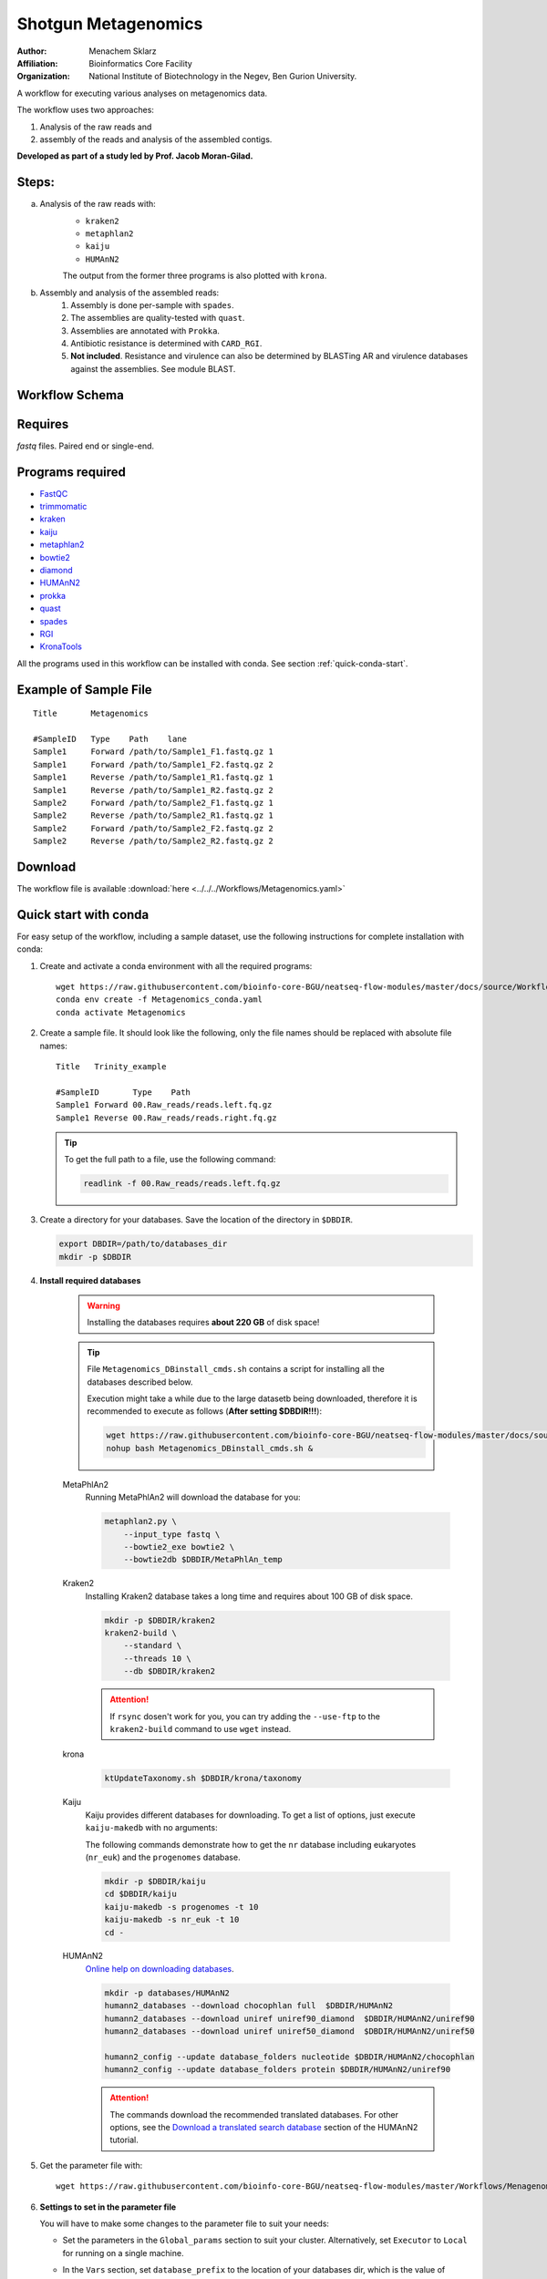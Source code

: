 Shotgun Metagenomics
---------------------

:Author: Menachem Sklarz
:Affiliation: Bioinformatics Core Facility
:Organization: National Institute of Biotechnology in the Negev, Ben Gurion University.

A workflow for executing various analyses on metagenomics data.

The workflow uses two approaches:

1. Analysis of the raw reads and
2. assembly of the reads and analysis of the assembled contigs.

**Developed as part of a study led by Prof. Jacob Moran-Gilad.**
 
Steps:
~~~~~~~

a. Analysis of the raw reads with:
    * ``kraken2``
    * ``metaphlan2``
    * ``kaiju``
    * ``HUMAnN2``

    The output from the former three programs is also plotted with ``krona``.
b. Assembly and analysis of the assembled reads:
    1. Assembly is done per-sample with ``spades``.
    2. The assemblies are quality-tested with ``quast``.
    3. Assemblies are annotated with ``Prokka``.
    4. Antibiotic resistance is determined with ``CARD_RGI``.
    5. **Not included**. Resistance and virulence can also be determined by BLASTing AR and virulence databases against the assemblies. See module BLAST.

Workflow Schema
~~~~~~~~~~~~~~~~

.. image:: Metagenomics.png   
   :alt: Metagenomics DAG

Requires
~~~~~~~~

`fastq` files. Paired end or single-end.

Programs required
~~~~~~~~~~~~~~~~~~

* `FastQC       <https://www.bioinformatics.babraham.ac.uk/projects/fastqc/>`_
* `trimmomatic  <http://www.usadellab.org/cms/?page=trimmomatic>`_
* `kraken       <https://ccb.jhu.edu/software/kraken/>`_
* `kaiju        <http://kaiju.binf.ku.dk/>`_
* `metaphlan2   <https://bitbucket.org/biobakery/metaphlan2>`_
* `bowtie2      <http://bowtie-bio.sourceforge.net/bowtie2/index.shtml>`_
* `diamond      <https://ab.inf.uni-tuebingen.de/software/diamond>`_
* `HUMAnN2      <http://huttenhower.sph.harvard.edu/humann2>`_
* `prokka       <http://www.vicbioinformatics.com/software.prokka.shtml>`_
* `quast        <http://bioinf.spbau.ru/quast>`_
* `spades       <http://bioinf.spbau.ru/spades>`_
* `RGI          <https://card.mcmaster.ca/analyze/rgi>`_
* `KronaTools   <https://github.com/marbl/Krona/wiki/KronaTools>`_

All the programs used in this workflow can be installed with conda. See section :ref:`quick-conda-start`.

Example of Sample File
~~~~~~~~~~~~~~~~~~~~~~

::

    Title	Metagenomics

    #SampleID	Type	Path    lane
    Sample1	Forward	/path/to/Sample1_F1.fastq.gz 1
    Sample1	Forward	/path/to/Sample1_F2.fastq.gz 2
    Sample1	Reverse	/path/to/Sample1_R1.fastq.gz 1
    Sample1	Reverse	/path/to/Sample1_R2.fastq.gz 2
    Sample2	Forward	/path/to/Sample2_F1.fastq.gz 1
    Sample2	Reverse	/path/to/Sample2_R1.fastq.gz 1
    Sample2	Forward	/path/to/Sample2_F2.fastq.gz 2
    Sample2	Reverse	/path/to/Sample2_R2.fastq.gz 2


Download
~~~~~~~~~

The workflow file is available :download:`here <../../../Workflows/Metagenomics.yaml>`


.. _quick-conda-start:

Quick start with conda
~~~~~~~~~~~~~~~~~~~~~~~

For easy setup of the workflow, including a sample dataset, use the following instructions for complete installation with conda:

#. Create and activate a conda environment with all the required programs::

    wget https://raw.githubusercontent.com/bioinfo-core-BGU/neatseq-flow-modules/master/docs/source/Workflow_docs/Metagenomics_conda.yaml
    conda env create -f Metagenomics_conda.yaml
    conda activate Metagenomics

#. Create a sample file. It should look like the following, only the file names should be replaced with absolute file names::

        Title   Trinity_example

        #SampleID       Type    Path
        Sample1 Forward 00.Raw_reads/reads.left.fq.gz
        Sample1 Reverse 00.Raw_reads/reads.right.fq.gz

   .. Tip:: To get the full path to a file, use the following command:

      .. code-block:: bash

         readlink -f 00.Raw_reads/reads.left.fq.gz

#. Create a directory for your databases. Save the location of the directory in ``$DBDIR``.

   .. code-block:: bash

     export DBDIR=/path/to/databases_dir
     mkdir -p $DBDIR

#. **Install required databases**

    .. Warning:: Installing the databases requires **about 220 GB** of disk space!

    .. Tip:: File ``Metagenomics_DBinstall_cmds.sh`` contains a script for installing all the databases described below.

       Execution might take a while due to the large datasetb being downloaded, therefore it is recommended to execute as follows (**After setting $DBDIR!!!**):

       .. code-block:: bash

          wget https://raw.githubusercontent.com/bioinfo-core-BGU/neatseq-flow-modules/master/docs/source/Workflow_docs/Metagenomics_DBinstall_cmds.sh
          nohup bash Metagenomics_DBinstall_cmds.sh &

    MetaPhlAn2
       Running MetaPhlAn2 will download the database for you:

       .. code-block:: bash

            metaphlan2.py \
                --input_type fastq \
                --bowtie2_exe bowtie2 \
                --bowtie2db $DBDIR/MetaPhlAn_temp


    Kraken2
       Installing Kraken2 database takes a long time and requires about 100 GB of disk space.

       .. code-block:: bash

            mkdir -p $DBDIR/kraken2
            kraken2-build \
                --standard \
                --threads 10 \
                --db $DBDIR/kraken2

       .. Attention::  If ``rsync`` dosen't work for you, you can try adding the ``--use-ftp`` to the ``kraken2-build`` command to use ``wget`` instead.

    krona
       .. code-block:: bash

            ktUpdateTaxonomy.sh $DBDIR/krona/taxonomy

    Kaiju
       Kaiju provides different databases for downloading. To get a list of options, just execute ``kaiju-makedb`` with no arguments:

       The following commands demonstrate how to get the ``nr`` database including eukaryotes (``nr_euk``) and the ``progenomes`` database.

       .. code-block:: bash

            mkdir -p $DBDIR/kaiju
            cd $DBDIR/kaiju
            kaiju-makedb -s progenomes -t 10
            kaiju-makedb -s nr_euk -t 10
            cd -

    HUMAnN2
       `Online help on downloading databases <https://bitbucket.org/biobakery/humann2/wiki/Home#markdown-header-5-download-the-databases>`_.

       .. code-block:: bash

            mkdir -p databases/HUMAnN2
            humann2_databases --download chocophlan full  $DBDIR/HUMAnN2
            humann2_databases --download uniref uniref90_diamond  $DBDIR/HUMAnN2/uniref90
            humann2_databases --download uniref uniref50_diamond  $DBDIR/HUMAnN2/uniref50

            humann2_config --update database_folders nucleotide $DBDIR/HUMAnN2/chocophlan
            humann2_config --update database_folders protein $DBDIR/HUMAnN2/uniref90

       .. Attention:: The commands download the recommended translated databases. For other options, see
            the `Download a translated search database <https://bitbucket.org/biobakery/humann2/wiki/Home#markdown-header-download-a-translated-search-database>`_ section of the HUMAnN2 tutorial.

    ..
        centrifuge
           .. code-block:: bash

                mkdir -p $DBDIR/centrifuge
                centrifuge-download \
                    -o $DBDIR/centrifuge/taxonomy \
                    taxonomy

                centrifuge-download \
                    -o $DBDIR/centrifuge \
                    -m -d "archaea,bacteria,viral" refseq \
                    > $DBDIR/centrifuge/seqid2taxid.map

                cat $DBDIR/centrifuge/*/*.fna > $DBDIR/centrifuge/input-sequences.fna

                mkdir $DBDIR/centrifuge/index
                centrifuge-build -p 4 \
                    --conversion-table $DBDIR/centrifuge/seqid2taxid.map \
                    --taxonomy-tree $DBDIR/centrifuge/taxonomy/nodes.dmp \
                    --name-table $DBDIR/centrifuge/taxonomy/names.dmp \
                    $DBDIR/centrifuge/input-sequences.fna \
                    $DBDIR/centrifuge/index/arch_bac_vir
            .. Attention:: The download commands may fail because of the libssl version.

#. Get the parameter file with::

    wget https://raw.githubusercontent.com/bioinfo-core-BGU/neatseq-flow-modules/master/Workflows/Menagenomics.yaml

#. **Settings to set in the parameter file**

   You will have to make some changes to the parameter file to suit your needs:

   * Set the parameters in the ``Global_params`` section to suit your cluster. Alternatively, set ``Executor`` to ``Local`` for running on a single machine.
   * In the ``Vars`` section, set ``database_prefix`` to the location of your databases dir, which is the value of ``$DBDIR`` set above. If ``$DBDIR`` is set, you can use the following ``sed`` command to set the ``database_prefix`` correctly:

      .. code-block:: bash

         sed -i s+\$DBdir+$DBDIR+ Metagenomics.yaml

   * In ``Vars.databases.kaiju``, you will have to make sure the value of ``fmi`` fits the database you decide to use. In the provided parameter file, the ``nr_euk`` is set. The equivalent ``fmi`` value for the ``progenomes`` database is commented out.
   * Go over the ``redirects`` sections in the parameter file and make sure they are set according to your requirements.
   * If you have a fasta file with sequences to search for within your metagenome assemblies, set the ``proteins_of_interest`` variable to the full path to that file. If not, you can delete or uncomment the ``SKIP`` line in steps ``make_blast_db_per_assembly``, ``blast_proteins_vs_assemblies`` and ``parse_blast``.


#. In the conda definitions (line 46), set ``base:`` to the path to the conda installation which you used to install the environment.

    You can get the path by executing the following command, **when inside the Metagenomics conda environment**:

    .. code-block:: bash

        echo $CONDA_EXE | sed -e 's/\/bin\/conda$//g'

#. `Execute NeatSeq-Flow  <https://neatseq-flow.readthedocs.io/en/latest/02b.execution.html#executing-neatseq-flow>`_.


.. Tip:: See also `this nice presentation <http://evomicsorg.wpengine.netdna-cdn.com/wp-content/uploads/2015/07/cfar_lab_09182015.pdf>`_ by Galeb Abu-Ali, Eric Franzosa and Curtis Huttenhower


